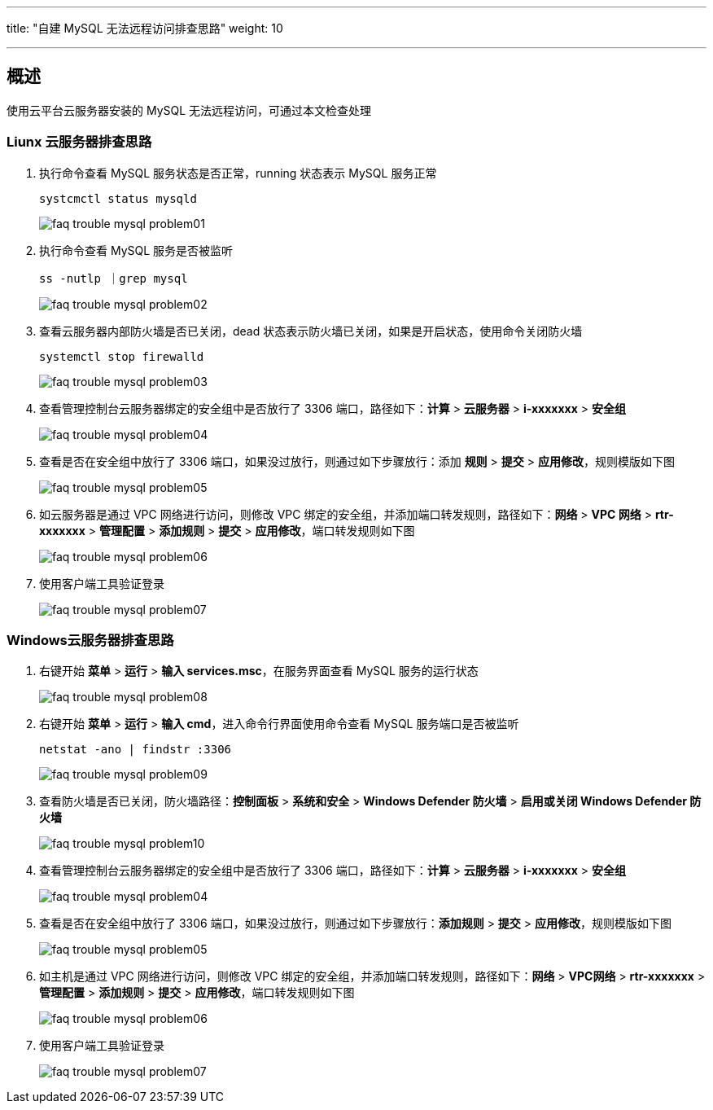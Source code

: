 ---
title: "自建 MySQL 无法远程访问排查思路"
weight: 10

---

== 概述

使用云平台云服务器安装的 MySQL 无法远程访问，可通过本文检查处理

=== Liunx 云服务器排查思路

. 执行命令查看 MySQL 服务状态是否正常，running 状态表示 MySQL 服务正常
+
[source,shell]
----
systcmctl status mysqld
----
+
image::/images/cloud_service/compute/vm/faq_trouble_mysql_problem01.jpg[]

. 执行命令查看 MySQL 服务是否被监听
+
[source,shell]
----
ss -nutlp ｜grep mysql
----
+
image::/images/cloud_service/compute/vm/faq_trouble_mysql_problem02.jpg[]

. 查看云服务器内部防火墙是否已关闭，dead 状态表示防火墙已关闭，如果是开启状态，使用命令关闭防火墙
+
[source,shell]
----
systemctl stop firewalld
----
+
image::/images/cloud_service/compute/vm/faq_trouble_mysql_problem03.png[]

. 查看管理控制台云服务器绑定的安全组中是否放行了 3306 端口，路径如下：*计算* > *云服务器* > *i-xxxxxxx* > *安全组*
+
image::/images/cloud_service/compute/vm/faq_trouble_mysql_problem04.jpg[]

. 查看是否在安全组中放行了 3306 端口，如果没过放行，则通过如下步骤放行：添加 *规则* > *提交* > *应用修改*，规则模版如下图
+
image::/images/cloud_service/compute/vm/faq_trouble_mysql_problem05.png[]

. 如云服务器是通过 VPC 网络进行访问，则修改 VPC 绑定的安全组，并添加端口转发规则，路径如下：*网络* > *VPC 网络* > *rtr-xxxxxxx* > *管理配置* > *添加规则* > *提交* > *应用修改*，端口转发规则如下图
+
image::/images/cloud_service/compute/vm/faq_trouble_mysql_problem06.jpg[]

. 使用客户端工具验证登录
+
image::/images/cloud_service/compute/vm/faq_trouble_mysql_problem07.jpg[]

=== Windows云服务器排查思路

. 右键开始 *菜单* > *运行* > *输入 services.msc*，在服务界面查看 MySQL 服务的运行状态
+
image::/images/cloud_service/compute/vm/faq_trouble_mysql_problem08.jpg[]

. 右键开始 *菜单* > *运行* > *输入 cmd*，进入命令行界面使用命令查看 MySQL 服务端口是否被监听
+
[source,shell]
----
netstat -ano | findstr :3306
----
+
image::/images/cloud_service/compute/vm/faq_trouble_mysql_problem09.jpg[]

. 查看防火墙是否已关闭，防火墙路径：*控制面板* > *系统和安全* > *Windows Defender 防火墙* > *启用或关闭 Windows Defender 防火墙*
+
image::/images/cloud_service/compute/vm/faq_trouble_mysql_problem10.jpg[]

. 查看管理控制台云服务器绑定的安全组中是否放行了 3306 端口，路径如下：*计算* > *云服务器* > *i-xxxxxxx* > *安全组*
+
image::/images/cloud_service/compute/vm/faq_trouble_mysql_problem04.jpg[]

. 查看是否在安全组中放行了 3306 端口，如果没过放行，则通过如下步骤放行：*添加规则* > *提交* > *应用修改*，规则模版如下图
+
image::/images/cloud_service/compute/vm/faq_trouble_mysql_problem05.png[]

. 如主机是通过 VPC 网络进行访问，则修改 VPC 绑定的安全组，并添加端口转发规则，路径如下：*网络* > *VPC网络* > *rtr-xxxxxxx* > *管理配置* > *添加规则* > *提交* > *应用修改*，端口转发规则如下图
+
image::/images/cloud_service/compute/vm/faq_trouble_mysql_problem06.jpg[]

. 使用客户端工具验证登录
+
image::/images/cloud_service/compute/vm/faq_trouble_mysql_problem07.jpg[]
